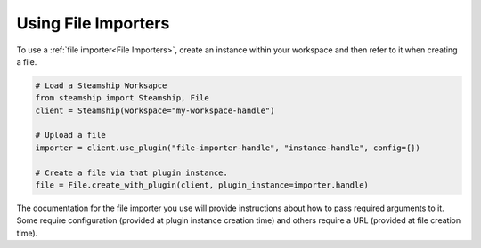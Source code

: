Using File Importers
--------------------

To use a :ref:`file importer<File Importers>`, create an instance within your workspace and then refer to it when creating a file.

.. code-block:: python

   # Load a Steamship Worksapce
   from steamship import Steamship, File
   client = Steamship(workspace="my-workspace-handle")

   # Upload a file
   importer = client.use_plugin("file-importer-handle", "instance-handle", config={})

   # Create a file via that plugin instance.
   file = File.create_with_plugin(client, plugin_instance=importer.handle)

The documentation for the file importer you use will provide instructions about how to pass required arguments to it.
Some require configuration (provided at plugin instance creation time) and others require a URL (provided at file creation time).


